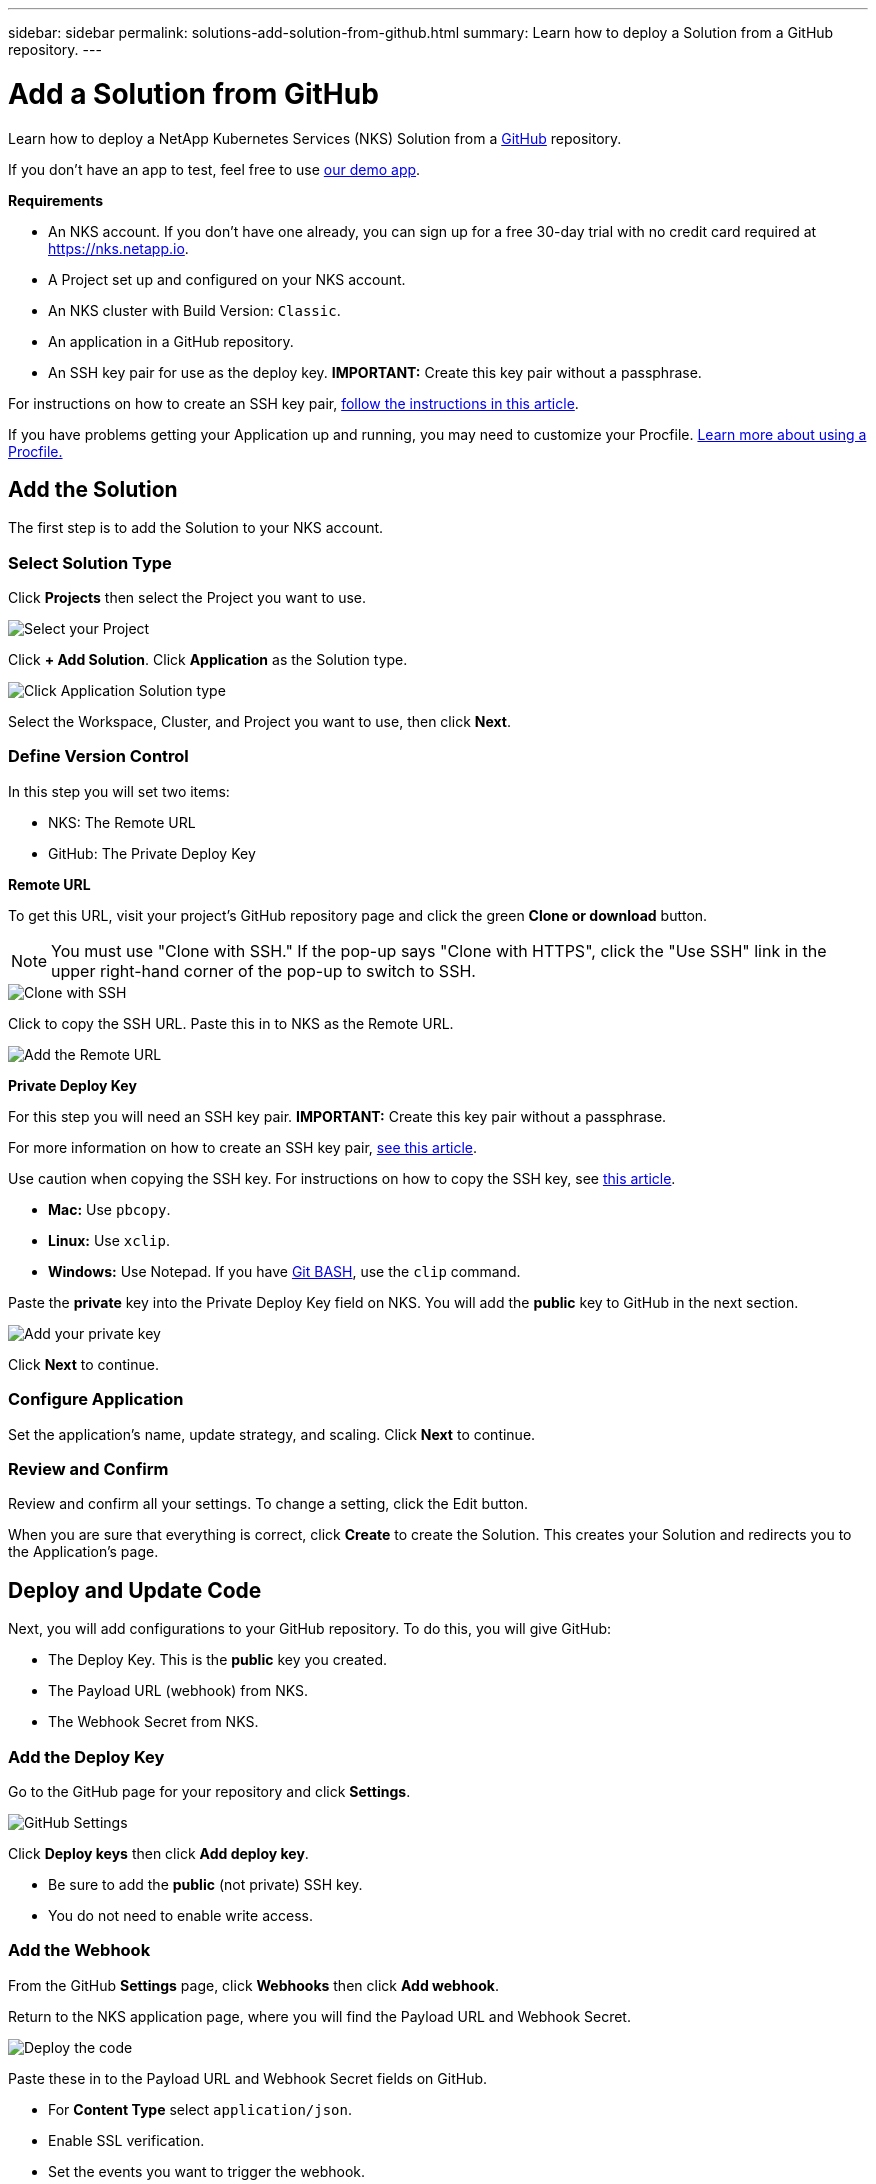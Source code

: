 ---
sidebar: sidebar
permalink: solutions-add-solution-from-github.html
summary: Learn how to deploy a Solution from a GitHub repository.
---

= Add a Solution from GitHub
:imagesdir: assets/documentation/solutions/

Learn how to deploy a NetApp Kubernetes Services (NKS) Solution from a https://github.com[GitHub] repository.

If you don't have an app to test, feel free to use https://github.com/ebarcott/nks-bg-demo-app[our demo app].

**Requirements**

* An NKS account. If you don't have one already, you can sign up for a free 30-day trial with no credit card required at https://nks.netapp.io.
* A Project set up and configured on your NKS account.
* An NKS cluster with Build Version: `Classic`.
* An application in a GitHub repository.
* An SSH key pair for use as the deploy key. **IMPORTANT:** Create this key pair without a passphrase.

For instructions on how to create an SSH key pair, link:create-an-ssh-keypair.html[follow the instructions in this article].

If you have problems getting your Application up and running, you may need to customize your Procfile. link:solutions-customize-procfile.html[Learn more about using a Procfile.]

== Add the Solution

The first step is to add the Solution to your NKS account.

=== Select Solution Type

Click **Projects** then select the Project you want to use.

image::solutions-add-github-solution-select-project.png[Select your Project]

Click **+ Add Solution**. Click **Application** as the Solution type.

image::solutions-add-github-solution-click-application.png[Click Application Solution type]

Select the Workspace, Cluster, and Project you want to use, then click **Next**.

=== Define Version Control

In this step you will set two items:

* NKS: The Remote URL
* GitHub: The Private Deploy Key

**Remote URL**

To get this URL, visit your project's GitHub repository page and click the green **Clone or download** button.

NOTE: You must use "Clone with SSH." If the pop-up says "Clone with HTTPS", click the "Use SSH" link in the upper right-hand corner of the pop-up to switch to SSH.

image::solutions-add-github-solution-clone-with-ssh.png[Clone with SSH]

Click to copy the SSH URL. Paste this in to NKS as the Remote URL.

image::solutions-add-github-solution-add-remote-url.png[Add the Remote URL]

**Private Deploy Key**

For this step you will need an SSH key pair. **IMPORTANT:** Create this key pair without a passphrase.

For more information on how to create an SSH key pair, link:create-an-ssh-keypair.html[see this article].

Use caution when copying the SSH key. For instructions on how to copy the SSH key, see link:create-an-ssh-keypair.html[this article].

* **Mac:** Use `pbcopy`.
* **Linux:** Use `xclip`.
* **Windows:** Use Notepad. If you have https://gitforwindows.org/[Git BASH], use the `clip` command.

Paste the **private** key into the Private Deploy Key field on NKS. You will add the **public** key to GitHub in the next section.

image::solutions-add-github-solution-add-private-key.png[Add your private key]

Click **Next** to continue.

=== Configure Application

Set the application's name, update strategy, and scaling. Click **Next** to continue.

=== Review and Confirm

Review and confirm all your settings. To change a setting, click the Edit button.

When you are sure that everything is correct, click **Create** to create the Solution. This creates your Solution and redirects you to the Application's page.

== Deploy and Update Code

Next, you will add configurations to your GitHub repository. To do this, you will give GitHub:

* The Deploy Key. This is the **public** key you created.
* The Payload URL (webhook) from NKS.
* The Webhook Secret from NKS.

=== Add the Deploy Key

Go to the GitHub page for your repository and click **Settings**.

image::solutions-add-github-solution-github-settings.png[GitHub Settings]

Click **Deploy keys** then click **Add deploy key**.

* Be sure to add the **public** (not private) SSH key.
* You do not need to enable write access.

=== Add the Webhook

From the GitHub **Settings** page, click **Webhooks** then click **Add webhook**.

Return to the NKS application page, where you will find the Payload URL and Webhook Secret.

image::solutions-add-github-solution-deploy-code.png[Deploy the code]

Paste these in to the Payload URL and Webhook Secret fields on GitHub.

* For **Content Type** select `application/json`.
* Enable SSL verification.
* Set the events you want to trigger the webhook.

Click **Add webhook** to add the webhook.

=== Trigger the Webhook if Necessary

When you add your webhook, GitHub gives you three choices for which events trigger the webhook:

* Just the `push` event
* Send me everything
* Let me select individual events

If your webhook is triggered by a `push` event, you will need to do a `git push` to trigger the webhook.

== Check Your Application

At this point everything is configured, although it make take a few minutes for the deployment to complete. You can monitor the process on the Solution's **Metrics** tab.

When the deployment is ready, you can view your application by visiting the ingress URL which NKS automatically created for your application.

image::solutions-add-github-solution-ingress-url.png[Get your ingress URL]
